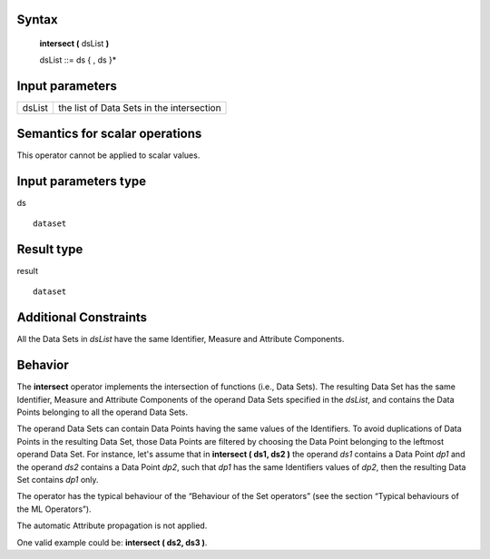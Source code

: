------
Syntax
------

    **intersect (** dsList **)**

    dsList ::= ds { , ds }*

----------------
Input parameters
----------------
.. list-table::

   * - dsList
     - the list of Data Sets in the intersection

------------------------------------
Semantics  for scalar operations
------------------------------------
This operator cannot be applied to scalar values.

-----------------------------
Input parameters type
-----------------------------
ds ::

    dataset

-----------------------------
Result type
-----------------------------
result ::

    dataset

-----------------------------
Additional Constraints
-----------------------------
All the Data Sets in *dsList* have the same Identifier, Measure and Attribute Components.

--------
Behavior
--------

The **intersect** operator implements the intersection of functions (i.e., Data Sets). The resulting Data Set has the
same Identifier, Measure and Attribute Components of the operand Data Sets specified in the *dsList*, and
contains the Data Points belonging to all the operand Data Sets.

The operand Data Sets can contain Data Points having the same values of the Identifiers. To avoid duplications of
Data Points in the resulting Data Set, those Data Points are filtered by choosing the Data Point belonging to the leftmost
operand Data Set. For instance, let's assume that in **intersect ( ds1, ds2 )** the operand *ds1* contains a Data
Point *dp1* and the operand *ds2* contains a Data Point *dp2*, such that *dp1* has the same Identifiers values of *dp2*,
then the resulting Data Set contains *dp1* only.

The operator has the typical behaviour of the “Behaviour of the Set operators” (see the section “Typical
behaviours of the ML Operators”).

The automatic Attribute propagation is not applied.

One valid example could be: **intersect ( ds2, ds3 )**.
